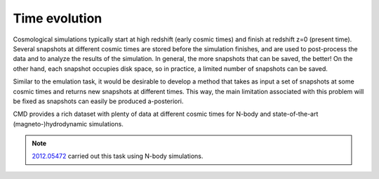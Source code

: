 Time evolution
==============

Cosmological simulations typically start at high redshift (early cosmic times) and finish at redshift z=0 (present time). Several snapshots at different cosmic times are stored before the simulation finishes, and are used to post-process the data and to analyze the results of the simulation. In general, the more snapshots that can be saved, the better! On the other hand, each snapshot occupies disk space, so in practice, a limited number of snapshots can be saved.

Similar to the emulation task, it would be desirable to develop a method that takes as input a set of snapshots at some cosmic times and returns new snapshots at different times. This way, the main limitation associated with this problem will be fixed as snapshots can easily be produced a-posteriori.

CMD provides a rich dataset with plenty of data at different cosmic times for N-body and state-of-the-art (magneto-)hydrodynamic simulations.

.. Note::

   `2012.05472 <https://arxiv.org/abs/2012.05472>`__ carried out this task using N-body simulations. 



